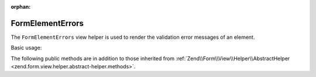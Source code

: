 :orphan:

.. _zend.form.view.helper.form-element-errors:

FormElementErrors
^^^^^^^^^^^^^^^^^

The ``FormElementErrors`` view helper is used to render the validation
error messages of an element.

Basic usage:

.. code-block:: php
   :linenos:

   use Zend\Form\Form;
   use Zend\Form\Element;
   use Zend\InputFilter\InputFilter;
   use Zend\InputFilter\Input;

   // Create a form
   $form    = new Form();
   $element = new Element\Text('my-text');
   $form->add($element);

   // Create a input
   $input = new Input('my-text');
   $input->setRequired(true);

   $inputFilter = new InputFilter();
   $inputFilter->add($input);
   $form->setInputFilter($inputFilter);

   // Force a failure
   $form->setData(array()); // Empty data
   $form->isValid();        // Not valid

   // Within your view...

   /**
    * Example #1: Default options
    */
   echo $this->formElementErrors($element);
   // <ul><li>Value is required and can&#039;t be empty</li></ul>

   /**
    * Example #2: Add attributes to open format
    */
   echo $this->formElementErrors($element, array('class' => 'help-inline'));
   // <ul class="help-inline"><li>Value is required and can&#039;t be empty</li></ul>

   /**
    * Example #3: Custom format
    */
   echo $this->formElementErrors()
                   ->setMessageOpenFormat('<div class="help-inline">')
                   ->setMessageSeparatorString('</div><div class="help-inline">')
                   ->setMessageCloseString('</div>')
                   ->render($element);
   // <div class="help-inline">Value is required and can&#039;t be empty</div>



.. _zend.form.view.helper.form-element-errors.methods:

The following public methods are in addition to those inherited from
:ref:`Zend\\Form\\View\\Helper\\AbstractHelper <zend.form.view.helper.abstract-helper.methods>`.

.. function:: setMessageOpenFormat(string $messageOpenFormat)
   :noindex:

   Set the formatted string used to open message representation.

   :param $messageOpenFormat: The formatted string to use to open the messages. Uses ``'<ul%s><li>'`` by default. Attributes are inserted here.

.. function:: getMessageOpenFormat()
   :noindex:

   Returns the formatted string used to open message representation.

   :rtype: string

.. function:: setMessageSeparatorString(string $messageSeparatorString)
   :noindex:

   Sets the string used to separate messages.

   :param $messageSeparatorString: The string to use to separate the messages. Uses ``'</li><li>'`` by default.

.. function:: getMessageSeparatorString()
   :noindex:

   Returns the string used to separate messages.

   :rtype: string

.. function:: setMessageCloseString(string $messageCloseString)
   :noindex:

   Sets the string used to close message representation.

   :param $messageCloseString: The string to use to close the messages. Uses ``'</li></ul>'`` by default.

.. function:: getMessageCloseString()
   :noindex:

   Returns the string used to close message representation.

   :rtype: string

.. function:: setAttributes(array $attributes)
   :noindex:

   Set the attributes that will go on the message open format.

   :param $attributes: Key value pairs of attributes.

.. function:: getAttributes()
   :noindex:

   Returns the attributes that will go on the message open format.

   :rtype: array

.. function:: render(ElementInterface $element [, array $attributes = array()])
   :noindex:

   Renders validation errors for the provided ``$element``.

   :param $element: The element.
   :param $attributes: Additional attributes that will go on the message open format. These are merged with those set via ``setAttributes()``.
   :rtype: string
